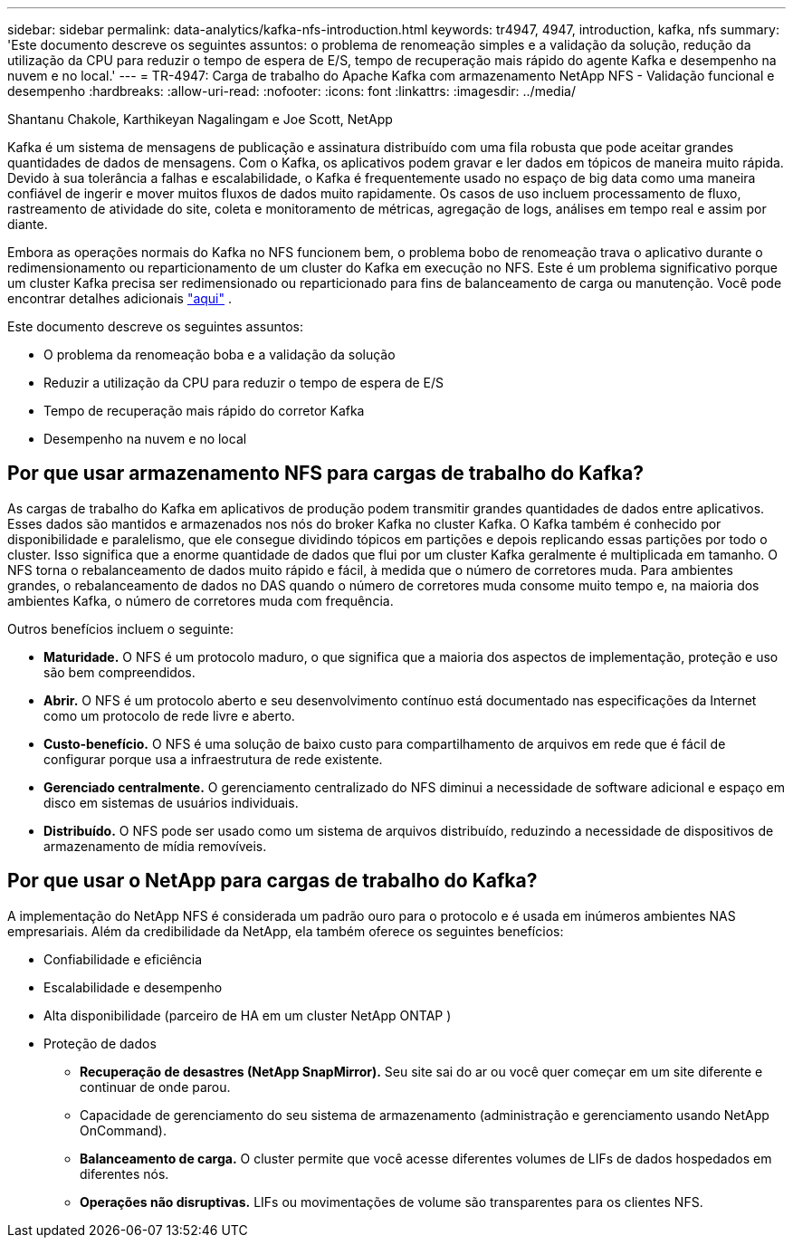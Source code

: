 ---
sidebar: sidebar 
permalink: data-analytics/kafka-nfs-introduction.html 
keywords: tr4947, 4947, introduction, kafka, nfs 
summary: 'Este documento descreve os seguintes assuntos: o problema de renomeação simples e a validação da solução, redução da utilização da CPU para reduzir o tempo de espera de E/S, tempo de recuperação mais rápido do agente Kafka e desempenho na nuvem e no local.' 
---
= TR-4947: Carga de trabalho do Apache Kafka com armazenamento NetApp NFS - Validação funcional e desempenho
:hardbreaks:
:allow-uri-read: 
:nofooter: 
:icons: font
:linkattrs: 
:imagesdir: ../media/


Shantanu Chakole, Karthikeyan Nagalingam e Joe Scott, NetApp

[role="lead"]
Kafka é um sistema de mensagens de publicação e assinatura distribuído com uma fila robusta que pode aceitar grandes quantidades de dados de mensagens.  Com o Kafka, os aplicativos podem gravar e ler dados em tópicos de maneira muito rápida.  Devido à sua tolerância a falhas e escalabilidade, o Kafka é frequentemente usado no espaço de big data como uma maneira confiável de ingerir e mover muitos fluxos de dados muito rapidamente.  Os casos de uso incluem processamento de fluxo, rastreamento de atividade do site, coleta e monitoramento de métricas, agregação de logs, análises em tempo real e assim por diante.

Embora as operações normais do Kafka no NFS funcionem bem, o problema bobo de renomeação trava o aplicativo durante o redimensionamento ou reparticionamento de um cluster do Kafka em execução no NFS.  Este é um problema significativo porque um cluster Kafka precisa ser redimensionado ou reparticionado para fins de balanceamento de carga ou manutenção.  Você pode encontrar detalhes adicionais https://www.netapp.com/blog/ontap-ready-for-streaming-applications/["aqui"^] .

Este documento descreve os seguintes assuntos:

* O problema da renomeação boba e a validação da solução
* Reduzir a utilização da CPU para reduzir o tempo de espera de E/S
* Tempo de recuperação mais rápido do corretor Kafka
* Desempenho na nuvem e no local




== Por que usar armazenamento NFS para cargas de trabalho do Kafka?

As cargas de trabalho do Kafka em aplicativos de produção podem transmitir grandes quantidades de dados entre aplicativos.  Esses dados são mantidos e armazenados nos nós do broker Kafka no cluster Kafka.  O Kafka também é conhecido por disponibilidade e paralelismo, que ele consegue dividindo tópicos em partições e depois replicando essas partições por todo o cluster.  Isso significa que a enorme quantidade de dados que flui por um cluster Kafka geralmente é multiplicada em tamanho.  O NFS torna o rebalanceamento de dados muito rápido e fácil, à medida que o número de corretores muda.  Para ambientes grandes, o rebalanceamento de dados no DAS quando o número de corretores muda consome muito tempo e, na maioria dos ambientes Kafka, o número de corretores muda com frequência.

Outros benefícios incluem o seguinte:

* *Maturidade.*  O NFS é um protocolo maduro, o que significa que a maioria dos aspectos de implementação, proteção e uso são bem compreendidos.
* *Abrir.*  O NFS é um protocolo aberto e seu desenvolvimento contínuo está documentado nas especificações da Internet como um protocolo de rede livre e aberto.
* *Custo-benefício.*  O NFS é uma solução de baixo custo para compartilhamento de arquivos em rede que é fácil de configurar porque usa a infraestrutura de rede existente.
* *Gerenciado centralmente.*  O gerenciamento centralizado do NFS diminui a necessidade de software adicional e espaço em disco em sistemas de usuários individuais.
* *Distribuído.*  O NFS pode ser usado como um sistema de arquivos distribuído, reduzindo a necessidade de dispositivos de armazenamento de mídia removíveis.




== Por que usar o NetApp para cargas de trabalho do Kafka?

A implementação do NetApp NFS é considerada um padrão ouro para o protocolo e é usada em inúmeros ambientes NAS empresariais. Além da credibilidade da NetApp, ela também oferece os seguintes benefícios:

* Confiabilidade e eficiência
* Escalabilidade e desempenho
* Alta disponibilidade (parceiro de HA em um cluster NetApp ONTAP )
* Proteção de dados
+
** *Recuperação de desastres (NetApp SnapMirror).*  Seu site sai do ar ou você quer começar em um site diferente e continuar de onde parou.
** Capacidade de gerenciamento do seu sistema de armazenamento (administração e gerenciamento usando NetApp OnCommand).
** *Balanceamento de carga.*  O cluster permite que você acesse diferentes volumes de LIFs de dados hospedados em diferentes nós.
** *Operações não disruptivas.*  LIFs ou movimentações de volume são transparentes para os clientes NFS.



